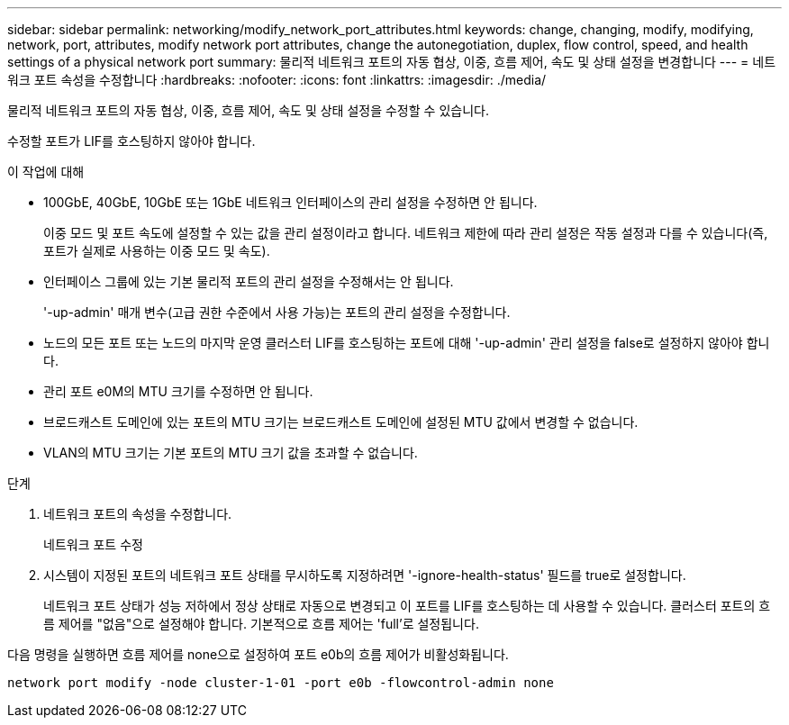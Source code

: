 ---
sidebar: sidebar 
permalink: networking/modify_network_port_attributes.html 
keywords: change, changing, modify, modifying, network, port, attributes, modify network port attributes, change the autonegotiation, duplex, flow control, speed, and health settings of a physical network port 
summary: 물리적 네트워크 포트의 자동 협상, 이중, 흐름 제어, 속도 및 상태 설정을 변경합니다 
---
= 네트워크 포트 속성을 수정합니다
:hardbreaks:
:nofooter: 
:icons: font
:linkattrs: 
:imagesdir: ./media/


[role="lead"]
물리적 네트워크 포트의 자동 협상, 이중, 흐름 제어, 속도 및 상태 설정을 수정할 수 있습니다.

수정할 포트가 LIF를 호스팅하지 않아야 합니다.

.이 작업에 대해
* 100GbE, 40GbE, 10GbE 또는 1GbE 네트워크 인터페이스의 관리 설정을 수정하면 안 됩니다.
+
이중 모드 및 포트 속도에 설정할 수 있는 값을 관리 설정이라고 합니다. 네트워크 제한에 따라 관리 설정은 작동 설정과 다를 수 있습니다(즉, 포트가 실제로 사용하는 이중 모드 및 속도).

* 인터페이스 그룹에 있는 기본 물리적 포트의 관리 설정을 수정해서는 안 됩니다.
+
'-up-admin' 매개 변수(고급 권한 수준에서 사용 가능)는 포트의 관리 설정을 수정합니다.

* 노드의 모든 포트 또는 노드의 마지막 운영 클러스터 LIF를 호스팅하는 포트에 대해 '-up-admin' 관리 설정을 false로 설정하지 않아야 합니다.
* 관리 포트 e0M의 MTU 크기를 수정하면 안 됩니다.
* 브로드캐스트 도메인에 있는 포트의 MTU 크기는 브로드캐스트 도메인에 설정된 MTU 값에서 변경할 수 없습니다.
* VLAN의 MTU 크기는 기본 포트의 MTU 크기 값을 초과할 수 없습니다.


.단계
. 네트워크 포트의 속성을 수정합니다.
+
네트워크 포트 수정

. 시스템이 지정된 포트의 네트워크 포트 상태를 무시하도록 지정하려면 '-ignore-health-status' 필드를 true로 설정합니다.
+
네트워크 포트 상태가 성능 저하에서 정상 상태로 자동으로 변경되고 이 포트를 LIF를 호스팅하는 데 사용할 수 있습니다. 클러스터 포트의 흐름 제어를 "없음"으로 설정해야 합니다. 기본적으로 흐름 제어는 'full'로 설정됩니다.



다음 명령을 실행하면 흐름 제어를 none으로 설정하여 포트 e0b의 흐름 제어가 비활성화됩니다.

....
network port modify -node cluster-1-01 -port e0b -flowcontrol-admin none
....